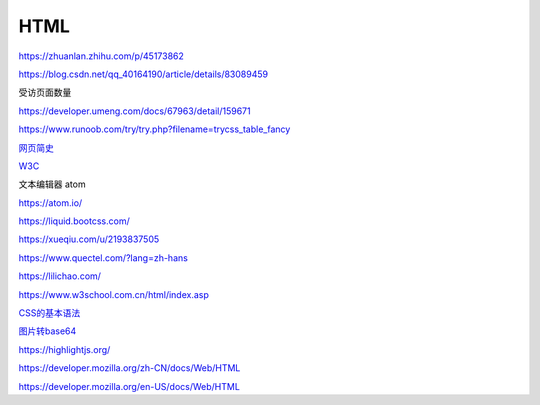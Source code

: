 HTML
============

https://zhuanlan.zhihu.com/p/45173862

https://blog.csdn.net/qq_40164190/article/details/83089459

受访页面数量

https://developer.umeng.com/docs/67963/detail/159671


https://www.runoob.com/try/try.php?filename=trycss_table_fancy

`网页简史`_

.. _`网页简史`: https://www.bilibili.com/video/BV1XJ411X7Ud?p=2&spm_id_from=pageDriver

W3C_

.. _W3C: https://www.w3.org/

文本编辑器 atom

https://atom.io/

https://liquid.bootcss.com/

https://xueqiu.com/u/2193837505

https://www.quectel.com/?lang=zh-hans


https://lilichao.com/


https://www.w3school.com.cn/html/index.asp


`CSS的基本语法`_

.. _`CSS的基本语法`: https://www.bilibili.com/video/BV1XJ411X7Ud?p=29&spm_id_from=pageDriver

`图片转base64`_

.. _`图片转base64`: http://tool.chinaz.com/tools/imgtobase


https://highlightjs.org/

https://developer.mozilla.org/zh-CN/docs/Web/HTML

https://developer.mozilla.org/en-US/docs/Web/HTML

